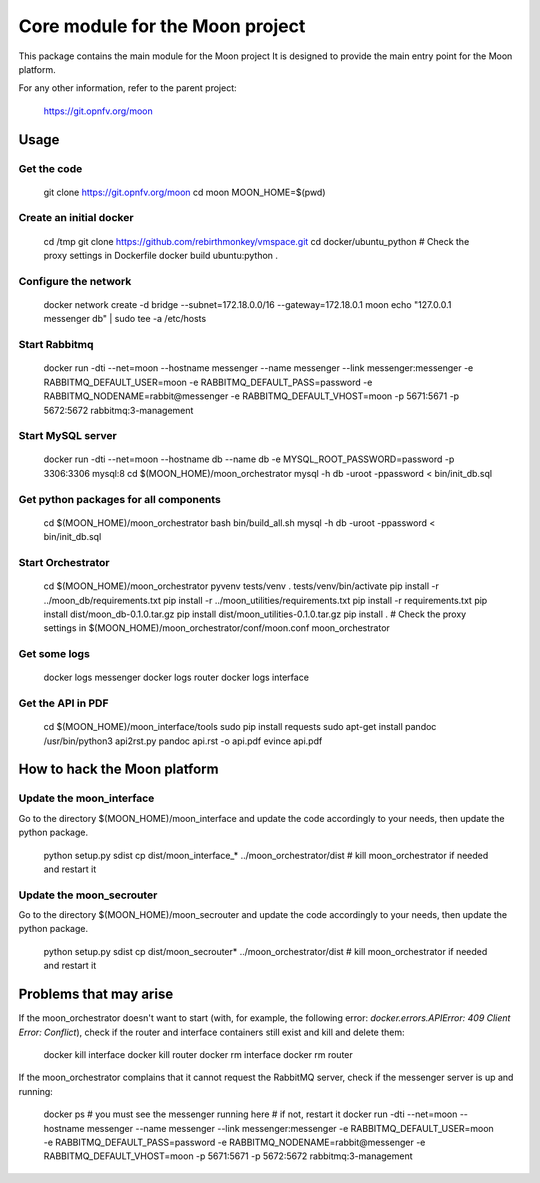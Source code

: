 ================================
Core module for the Moon project
================================

This package contains the main module for the Moon project
It is designed to provide the main entry point for the Moon platform.

For any other information, refer to the parent project:

    https://git.opnfv.org/moon


Usage
=====

Get the code
------------

    git clone https://git.opnfv.org/moon
    cd moon
    MOON_HOME=$(pwd)

Create an initial docker
------------------------

    cd /tmp
    git clone https://github.com/rebirthmonkey/vmspace.git
    cd docker/ubuntu_python
    # Check the proxy settings in Dockerfile
    docker build ubuntu:python .

Configure the network
---------------------

    docker network create -d bridge --subnet=172.18.0.0/16 --gateway=172.18.0.1 moon
    echo "127.0.0.1 messenger db" | sudo tee -a /etc/hosts

Start Rabbitmq
--------------

    docker run -dti --net=moon --hostname messenger --name messenger --link messenger:messenger -e RABBITMQ_DEFAULT_USER=moon -e RABBITMQ_DEFAULT_PASS=password -e RABBITMQ_NODENAME=rabbit@messenger -e RABBITMQ_DEFAULT_VHOST=moon -p 5671:5671 -p 5672:5672 rabbitmq:3-management

Start MySQL server
------------------

    docker run -dti  --net=moon --hostname db --name db -e MYSQL_ROOT_PASSWORD=password -p 3306:3306 mysql:8
    cd $(MOON_HOME)/moon_orchestrator
    mysql -h db -uroot -ppassword < bin/init_db.sql

Get python packages for all components
--------------------------------------

    cd $(MOON_HOME)/moon_orchestrator
    bash bin/build_all.sh
    mysql -h db -uroot -ppassword < bin/init_db.sql

Start Orchestrator
------------------

    cd $(MOON_HOME)/moon_orchestrator
    pyvenv tests/venv
    . tests/venv/bin/activate
    pip install -r ../moon_db/requirements.txt
    pip install -r ../moon_utilities/requirements.txt
    pip install -r requirements.txt
    pip install dist/moon_db-0.1.0.tar.gz
    pip install dist/moon_utilities-0.1.0.tar.gz
    pip install .
    # Check the proxy settings in $(MOON_HOME)/moon_orchestrator/conf/moon.conf
    moon_orchestrator

Get some logs
-------------

    docker logs messenger
    docker logs router
    docker logs interface

Get the API in PDF
------------------

    cd $(MOON_HOME)/moon_interface/tools
    sudo pip install requests
    sudo apt-get install pandoc
    /usr/bin/python3 api2rst.py
    pandoc api.rst -o api.pdf
    evince api.pdf

How to hack the Moon platform
=============================

Update the moon_interface
-------------------------

Go to the directory $(MOON_HOME)/moon_interface and update the code accordingly to your needs,
then update the python package.

    python setup.py sdist
    cp dist/moon_interface_* ../moon_orchestrator/dist
    # kill moon_orchestrator if needed and restart it

Update the moon_secrouter
-------------------------

Go to the directory $(MOON_HOME)/moon_secrouter and update the code accordingly to your needs,
then update the python package.

    python setup.py sdist
    cp dist/moon_secrouter* ../moon_orchestrator/dist
    # kill moon_orchestrator if needed and restart it

Problems that may arise
=======================

If the moon_orchestrator doesn't want to start
(with, for example, the following error: `docker.errors.APIError: 409 Client Error: Conflict`),
check if the router and interface containers still exist and kill and delete them:

    docker kill interface
    docker kill router
    docker rm interface
    docker rm router

If the moon_orchestrator complains that it cannot request the RabbitMQ server,
check if the messenger server is up and running:

    docker ps
    # you must see the messenger running here
    # if not, restart it
    docker run -dti --net=moon --hostname messenger --name messenger --link messenger:messenger -e RABBITMQ_DEFAULT_USER=moon -e RABBITMQ_DEFAULT_PASS=password -e RABBITMQ_NODENAME=rabbit@messenger -e RABBITMQ_DEFAULT_VHOST=moon -p 5671:5671 -p 5672:5672 rabbitmq:3-management
